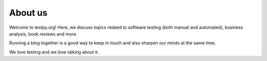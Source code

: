 About us
--------

Welcome to testpy.org! Here, we discuss topics related to software testing
(both manual and automated), business analysis, book reviews and more.

Running a blog together is a good way to keep in touch and also sharpen our
minds at the same time.

We love testing and we love talking about it.
